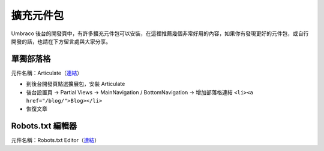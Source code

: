 =======================
擴充元件包
=======================

Umbraco 後台的開發頁中，有許多擴充元件包可以安裝，在這裡推薦幾個非常好用的內容，如果你有發現更好的元件包，或自行開發的話，也請在下方留言處與大家分享。


單獨部落格
==========

元件名稱：Articulate（`連結 <https://our.umbraco.org/projects/starter-kits/articulate/>`_\ ）

-  到後台開發頁點選擴展包，安裝 Articulate
-  後台設置頁 -> Partial Views -> MainNavigation / BottomNavigation ->
   增加部落格連結 ``<li><a href="/blog/">Blog></li>``
-  恢復文章


Robots.txt 編輯器
====================

元件名稱：Robots.txt Editor（`連結 <http://our.umbraco.org/projects/developer-tools/robotstxt-editor>`_\ ）
